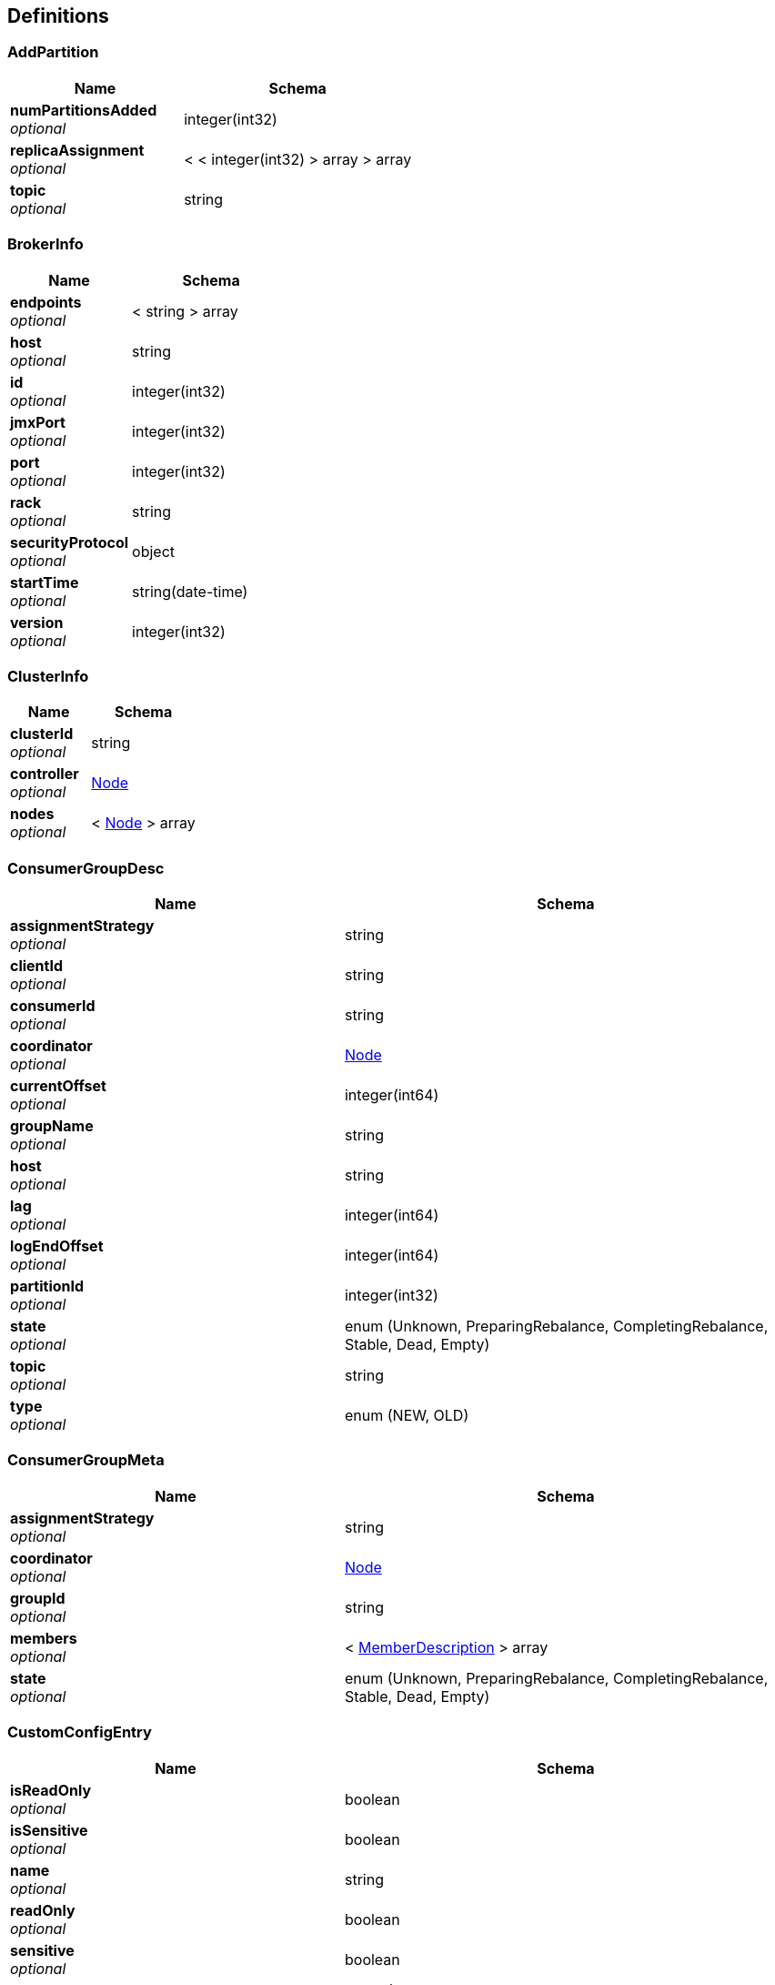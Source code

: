 
[[_definitions]]
== Definitions

[[_addpartition]]
=== AddPartition

[options="header", cols=".^3,.^4"]
|===
|Name|Schema
|**numPartitionsAdded** +
__optional__|integer(int32)
|**replicaAssignment** +
__optional__|< < integer(int32) > array > array
|**topic** +
__optional__|string
|===


[[_brokerinfo]]
=== BrokerInfo

[options="header", cols=".^3,.^4"]
|===
|Name|Schema
|**endpoints** +
__optional__|< string > array
|**host** +
__optional__|string
|**id** +
__optional__|integer(int32)
|**jmxPort** +
__optional__|integer(int32)
|**port** +
__optional__|integer(int32)
|**rack** +
__optional__|string
|**securityProtocol** +
__optional__|object
|**startTime** +
__optional__|string(date-time)
|**version** +
__optional__|integer(int32)
|===


[[_clusterinfo]]
=== ClusterInfo

[options="header", cols=".^3,.^4"]
|===
|Name|Schema
|**clusterId** +
__optional__|string
|**controller** +
__optional__|<<_node,Node>>
|**nodes** +
__optional__|< <<_node,Node>> > array
|===


[[_consumergroupdesc]]
=== ConsumerGroupDesc

[options="header", cols=".^3,.^4"]
|===
|Name|Schema
|**assignmentStrategy** +
__optional__|string
|**clientId** +
__optional__|string
|**consumerId** +
__optional__|string
|**coordinator** +
__optional__|<<_node,Node>>
|**currentOffset** +
__optional__|integer(int64)
|**groupName** +
__optional__|string
|**host** +
__optional__|string
|**lag** +
__optional__|integer(int64)
|**logEndOffset** +
__optional__|integer(int64)
|**partitionId** +
__optional__|integer(int32)
|**state** +
__optional__|enum (Unknown, PreparingRebalance, CompletingRebalance, Stable, Dead, Empty)
|**topic** +
__optional__|string
|**type** +
__optional__|enum (NEW, OLD)
|===


[[_consumergroupmeta]]
=== ConsumerGroupMeta

[options="header", cols=".^3,.^4"]
|===
|Name|Schema
|**assignmentStrategy** +
__optional__|string
|**coordinator** +
__optional__|<<_node,Node>>
|**groupId** +
__optional__|string
|**members** +
__optional__|< <<_memberdescription,MemberDescription>> > array
|**state** +
__optional__|enum (Unknown, PreparingRebalance, CompletingRebalance, Stable, Dead, Empty)
|===


[[_customconfigentry]]
=== CustomConfigEntry

[options="header", cols=".^3,.^4"]
|===
|Name|Schema
|**isReadOnly** +
__optional__|boolean
|**isSensitive** +
__optional__|boolean
|**name** +
__optional__|string
|**readOnly** +
__optional__|boolean
|**sensitive** +
__optional__|boolean
|**source** +
__optional__|enum (DYNAMIC_TOPIC_CONFIG, DYNAMIC_BROKER_CONFIG, DYNAMIC_DEFAULT_BROKER_CONFIG, STATIC_BROKER_CONFIG, DEFAULT_CONFIG, UNKNOWN)
|**value** +
__optional__|string
|===


[[_customtopicpartitioninfo]]
=== CustomTopicPartitionInfo

[options="header", cols=".^3,.^4"]
|===
|Name|Schema
|**endOffset** +
__optional__|integer(int64)
|**in_sync** +
__optional__|boolean
|**messageAvailable** +
__optional__|integer(int64)
|**startOffset** +
__optional__|integer(int64)
|**topicPartitionInfo** +
__optional__|<<_topicpartitioninfo,TopicPartitionInfo>>
|===


[[_generalresponse]]
=== GeneralResponse

[options="header", cols=".^3,.^4"]
|===
|Name|Schema
|**data** +
__optional__|object
|**msg** +
__optional__|string
|**state** +
__optional__|enum (success, failure)
|===


[[_25ace99c7bfccf8d17a8f035a9b4bd2f]]
=== HashMap«string,object»
__Type__ : < string, object > map


[[_healthcheckresult]]
=== HealthCheckResult

[options="header", cols=".^3,.^11,.^4"]
|===
|Name|Description|Schema
|**msg** +
__optional__||string
|**status** +
__optional__||string
|**timestamp** +
__optional__|**Example** : `"yyyy-MM-dd HH:mm:ss"`|string
|===


[[_hostandport]]
=== HostAndPort

[options="header", cols=".^3,.^4"]
|===
|Name|Schema
|**hasBracketlessColons** +
__optional__|boolean
|**host** +
__optional__|string
|**hostText** +
__optional__|string
|**port** +
__optional__|integer(int32)
|===


[[_jmxconfiguration]]
=== JMXConfiguration

[options="header", cols=".^3,.^4"]
|===
|Name|Schema
|**exclude** +
__optional__|<<_jmxfilter,JMXFilter>>
|**include** +
__optional__|<<_jmxfilter,JMXFilter>>
|===


[[_jmxfilter]]
=== JMXFilter

[options="header", cols=".^3,.^4"]
|===
|Name|Schema
|**attribute** +
__optional__|object
|**beanNames** +
__optional__|< string > array
|**beanRegexes** +
__optional__|< <<_pattern,Pattern>> > array
|**domain** +
__optional__|string
|**domainRegex** +
__optional__|<<_pattern,Pattern>>
|**emptyBeanName** +
__optional__|boolean
|**filter** +
__optional__|< string, object > map
|===


[[_jmxmetricdata]]
=== JMXMetricData

[options="header", cols=".^3,.^11,.^4"]
|===
|Name|Description|Schema
|**collected** +
__optional__||boolean
|**host** +
__optional__||string
|**metrics** +
__optional__||< <<_25ace99c7bfccf8d17a8f035a9b4bd2f,HashMap«string,object»>> > array
|**msg** +
__optional__||string
|**timestamp** +
__optional__|**Example** : `"yyyy-MM-dd HH:mm:ss"`|string
|===


[[_jmxmetricdatav1]]
=== JMXMetricDataV1

[options="header", cols=".^3,.^11,.^4"]
|===
|Name|Description|Schema
|**collected** +
__optional__||boolean
|**host** +
__optional__||string
|**mbeanInfo** +
__optional__||object
|**msg** +
__optional__||string
|**timestamp** +
__optional__|**Example** : `"yyyy-MM-dd HH:mm:ss"`|string
|===


[[_jmxquery]]
=== JMXQuery

[options="header", cols=".^3,.^4"]
|===
|Name|Schema
|**filters** +
__optional__|< <<_jmxconfiguration,JMXConfiguration>> > array
|===


[[_logdirinfo]]
=== LogDirInfo

[options="header", cols=".^3,.^4"]
|===
|Name|Schema
|**error** +
__optional__|enum (UNKNOWN_SERVER_ERROR, NONE, OFFSET_OUT_OF_RANGE, CORRUPT_MESSAGE, UNKNOWN_TOPIC_OR_PARTITION, INVALID_FETCH_SIZE, LEADER_NOT_AVAILABLE, NOT_LEADER_FOR_PARTITION, REQUEST_TIMED_OUT, BROKER_NOT_AVAILABLE, REPLICA_NOT_AVAILABLE, MESSAGE_TOO_LARGE, STALE_CONTROLLER_EPOCH, OFFSET_METADATA_TOO_LARGE, NETWORK_EXCEPTION, COORDINATOR_LOAD_IN_PROGRESS, COORDINATOR_NOT_AVAILABLE, NOT_COORDINATOR, INVALID_TOPIC_EXCEPTION, RECORD_LIST_TOO_LARGE, NOT_ENOUGH_REPLICAS, NOT_ENOUGH_REPLICAS_AFTER_APPEND, INVALID_REQUIRED_ACKS, ILLEGAL_GENERATION, INCONSISTENT_GROUP_PROTOCOL, INVALID_GROUP_ID, UNKNOWN_MEMBER_ID, INVALID_SESSION_TIMEOUT, REBALANCE_IN_PROGRESS, INVALID_COMMIT_OFFSET_SIZE, TOPIC_AUTHORIZATION_FAILED, GROUP_AUTHORIZATION_FAILED, CLUSTER_AUTHORIZATION_FAILED, INVALID_TIMESTAMP, UNSUPPORTED_SASL_MECHANISM, ILLEGAL_SASL_STATE, UNSUPPORTED_VERSION, TOPIC_ALREADY_EXISTS, INVALID_PARTITIONS, INVALID_REPLICATION_FACTOR, INVALID_REPLICA_ASSIGNMENT, INVALID_CONFIG, NOT_CONTROLLER, INVALID_REQUEST, UNSUPPORTED_FOR_MESSAGE_FORMAT, POLICY_VIOLATION, OUT_OF_ORDER_SEQUENCE_NUMBER, DUPLICATE_SEQUENCE_NUMBER, INVALID_PRODUCER_EPOCH, INVALID_TXN_STATE, INVALID_PRODUCER_ID_MAPPING, INVALID_TRANSACTION_TIMEOUT, CONCURRENT_TRANSACTIONS, TRANSACTION_COORDINATOR_FENCED, TRANSACTIONAL_ID_AUTHORIZATION_FAILED, SECURITY_DISABLED, OPERATION_NOT_ATTEMPTED, KAFKA_STORAGE_ERROR, LOG_DIR_NOT_FOUND, SASL_AUTHENTICATION_FAILED, UNKNOWN_PRODUCER_ID, REASSIGNMENT_IN_PROGRESS, DELEGATION_TOKEN_AUTH_DISABLED, DELEGATION_TOKEN_NOT_FOUND, DELEGATION_TOKEN_OWNER_MISMATCH, DELEGATION_TOKEN_REQUEST_NOT_ALLOWED, DELEGATION_TOKEN_AUTHORIZATION_FAILED, DELEGATION_TOKEN_EXPIRED, INVALID_PRINCIPAL_TYPE, NON_EMPTY_GROUP, GROUP_ID_NOT_FOUND, FETCH_SESSION_ID_NOT_FOUND, INVALID_FETCH_SESSION_EPOCH)
|**replicaInfos** +
__optional__|< string, <<_replicainfo,ReplicaInfo>> > map
|===


[[_bbed2f02db402d6ae09a0dcf86682c45]]
=== Map«int,long»
__Type__ : < string, integer(int64) > map


[[_95991ed347668e76e825df5c80149c08]]
=== Map«string,LogDirInfo»
__Type__ : < string, <<_logdirinfo,LogDirInfo>> > map


[[_memberdescription]]
=== MemberDescription

[options="header", cols=".^3,.^4"]
|===
|Name|Schema
|**assignment** +
__optional__|< <<_topicpartition,TopicPartition>> > array
|**clientId** +
__optional__|string
|**host** +
__optional__|string
|**memberId** +
__optional__|string
|===


[[_node]]
=== Node

[options="header", cols=".^3,.^4"]
|===
|Name|Schema
|**empty** +
__optional__|boolean
|**hash** +
__optional__|integer(int32)
|**host** +
__optional__|string
|**id** +
__optional__|integer(int32)
|**idString** +
__optional__|string
|**port** +
__optional__|integer(int32)
|**rack** +
__optional__|string
|===


[[_pattern]]
=== Pattern

[options="header", cols=".^3,.^4"]
|===
|Name|Schema
|**cursor** +
__optional__|integer(int32)
|**flags** +
__optional__|integer(int32)
|**pattern** +
__optional__|string
|===


[[_reassignmodel]]
=== ReassignModel

[options="header", cols=".^3,.^4"]
|===
|Name|Schema
|**partitions** +
__optional__|< <<_topicpartitionreplicaassignment,TopicPartitionReplicaAssignment>> > array
|**version** +
__optional__|integer(int32)
|===


[[_reassignstatus]]
=== ReassignStatus

[options="header", cols=".^3,.^4"]
|===
|Name|Schema
|**msg** +
__optional__|string
|**partitionsReassignStatus** +
__optional__|< string, integer(int32) > map
|**removeThrottle** +
__optional__|boolean
|**replicasReassignStatus** +
__optional__|< string, integer(int32) > map
|===


[[_reassignwrapper]]
=== ReassignWrapper

[options="header", cols=".^3,.^4"]
|===
|Name|Schema
|**brokers** +
__optional__|< integer(int32) > array
|**topics** +
__optional__|< string > array
|===


[[_record]]
=== Record

[options="header", cols=".^3,.^4"]
|===
|Name|Schema
|**key** +
__optional__|string
|**keyDecoder** +
__optional__|string
|**offset** +
__optional__|integer(int64)
|**timestamp** +
__optional__|integer(int64)
|**topic** +
__optional__|string
|**value** +
__optional__|string
|**valueDecoder** +
__optional__|string
|===


[[_replicainfo]]
=== ReplicaInfo

[options="header", cols=".^3,.^4"]
|===
|Name|Schema
|**isFuture** +
__optional__|boolean
|**offsetLag** +
__optional__|integer(int64)
|**size** +
__optional__|integer(int64)
|===


[[_replicalogdirinfo]]
=== ReplicaLogDirInfo

[options="header", cols=".^3,.^4"]
|===
|Name|Schema
|**currentReplicaLogDir** +
__optional__|string
|**currentReplicaOffsetLag** +
__optional__|integer(int64)
|**futureReplicaLogDir** +
__optional__|string
|**futureReplicaOffsetLag** +
__optional__|integer(int64)
|===


[[_schemametadata]]
=== SchemaMetadata

[options="header", cols=".^3,.^4"]
|===
|Name|Schema
|**id** +
__optional__|integer(int32)
|**schema** +
__optional__|string
|**version** +
__optional__|integer(int32)
|===


[[_schemaregistrymetadata]]
=== SchemaRegistryMetadata

[options="header", cols=".^3,.^4"]
|===
|Name|Schema
|**id** +
__optional__|integer(int32)
|**schema** +
__optional__|string
|**subject** +
__optional__|string
|**version** +
__optional__|integer(int32)
|===


[[_topicbrief]]
=== TopicBrief

[options="header", cols=".^3,.^4"]
|===
|Name|Schema
|**isrRate** +
__optional__|number(double)
|**numPartition** +
__optional__|integer(int32)
|**replicationFactor** +
__optional__|integer(int32)
|**topic** +
__optional__|string
|===


[[_topicdetail]]
=== TopicDetail

[options="header", cols=".^3,.^4"]
|===
|Name|Schema
|**factor** +
__optional__|integer(int32)
|**name** +
__optional__|string
|**partitions** +
__optional__|integer(int32)
|**prop** +
__optional__|< string, object > map
|**replicasAssignments** +
__optional__|< string, < integer(int32) > array > map
|===


[[_topicmeta]]
=== TopicMeta

[options="header", cols=".^3,.^4"]
|===
|Name|Schema
|**internal** +
__optional__|boolean
|**partitionCount** +
__optional__|integer(int32)
|**replicationFactor** +
__optional__|integer(int32)
|**topicName** +
__optional__|string
|**topicPartitionInfos** +
__optional__|< <<_customtopicpartitioninfo,CustomTopicPartitionInfo>> > array
|===


[[_topicpartition]]
=== TopicPartition

[options="header", cols=".^3,.^4"]
|===
|Name|Schema
|**hash** +
__optional__|integer(int32)
|**partition** +
__optional__|integer(int32)
|**topic** +
__optional__|string
|===


[[_topicpartitioninfo]]
=== TopicPartitionInfo

[options="header", cols=".^3,.^4"]
|===
|Name|Schema
|**isr** +
__optional__|< <<_node,Node>> > array
|**leader** +
__optional__|<<_node,Node>>
|**partition** +
__optional__|integer(int32)
|**replicas** +
__optional__|< <<_node,Node>> > array
|===


[[_topicpartitionreplicaassignment]]
=== TopicPartitionReplicaAssignment

[options="header", cols=".^3,.^4"]
|===
|Name|Schema
|**log_dirs** +
__optional__|< string > array
|**partition** +
__optional__|integer(int32)
|**replicas** +
__optional__|< integer(int32) > array
|**topic** +
__optional__|string
|===


[[_user]]
=== User

[options="header", cols=".^3,.^4"]
|===
|Name|Schema
|**password** +
__optional__|string
|**role** +
__optional__|string
|**username** +
__optional__|string
|===


[[_zkserverclient]]
=== ZkServerClient

[options="header", cols=".^3,.^4"]
|===
|Name|Schema
|**host** +
__optional__|string
|**ops** +
__optional__|integer(int32)
|**port** +
__optional__|integer(int32)
|**queued** +
__optional__|integer(int32)
|**received** +
__optional__|integer(int32)
|**sent** +
__optional__|integer(int32)
|===


[[_zkserverenvironment]]
=== ZkServerEnvironment

[options="header", cols=".^3,.^4"]
|===
|Name|Schema
|**attributes** +
__optional__|< string, string > map
|===


[[_zkserverstat]]
=== ZkServerStat

[options="header", cols=".^3,.^4"]
|===
|Name|Schema
|**avgLatency** +
__optional__|integer(int32)
|**buildDate** +
__optional__|string
|**clients** +
__optional__|< <<_zkserverclient,ZkServerClient>> > array
|**connections** +
__optional__|integer(int32)
|**maxLatency** +
__optional__|integer(int32)
|**minLatency** +
__optional__|integer(int32)
|**mode** +
__optional__|enum (Leader, Follower, Observer, Standalone, Down, Unknow)
|**msg** +
__optional__|string
|**nodes** +
__optional__|integer(int32)
|**outstanding** +
__optional__|integer(int32)
|**received** +
__optional__|integer(int32)
|**sent** +
__optional__|integer(int32)
|**version** +
__optional__|string
|**zxId** +
__optional__|string
|===



